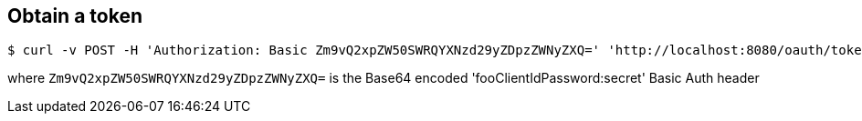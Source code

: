 Obtain a token
--------------

```
$ curl -v POST -H 'Authorization: Basic Zm9vQ2xpZW50SWRQYXNzd29yZDpzZWNyZXQ=' 'http://localhost:8080/oauth/token' -d 'grant_type=password&username=user&password=simple' \
```

where `Zm9vQ2xpZW50SWRQYXNzd29yZDpzZWNyZXQ=` is the Base64 encoded 'fooClientIdPassword:secret' Basic Auth header
